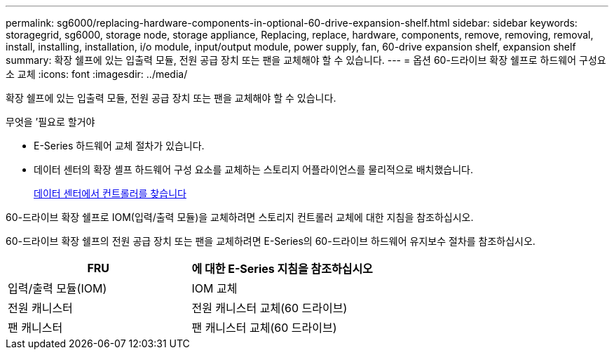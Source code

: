 ---
permalink: sg6000/replacing-hardware-components-in-optional-60-drive-expansion-shelf.html 
sidebar: sidebar 
keywords: storagegrid, sg6000, storage node, storage appliance, Replacing, replace, hardware, components, remove, removing, removal, install, installing, installation, i/o module, input/output module, power supply, fan, 60-drive expansion shelf, expansion shelf 
summary: 확장 쉘프에 있는 입출력 모듈, 전원 공급 장치 또는 팬을 교체해야 할 수 있습니다. 
---
= 옵션 60-드라이브 확장 쉘프로 하드웨어 구성요소 교체
:icons: font
:imagesdir: ../media/


[role="lead"]
확장 쉘프에 있는 입출력 모듈, 전원 공급 장치 또는 팬을 교체해야 할 수 있습니다.

.무엇을 &#8217;필요로 할거야
* E-Series 하드웨어 교체 절차가 있습니다.
* 데이터 센터의 확장 셸프 하드웨어 구성 요소를 교체하는 스토리지 어플라이언스를 물리적으로 배치했습니다.
+
xref:locating-controller-in-data-center.adoc[데이터 센터에서 컨트롤러를 찾습니다]



60-드라이브 확장 쉘프로 IOM(입력/출력 모듈)을 교체하려면 스토리지 컨트롤러 교체에 대한 지침을 참조하십시오.

60-드라이브 확장 쉘프의 전원 공급 장치 또는 팬을 교체하려면 E-Series의 60-드라이브 하드웨어 유지보수 절차를 참조하십시오.

|===
| FRU | 에 대한 E-Series 지침을 참조하십시오 


 a| 
입력/출력 모듈(IOM)
 a| 
IOM 교체



 a| 
전원 캐니스터
 a| 
전원 캐니스터 교체(60 드라이브)



 a| 
팬 캐니스터
 a| 
팬 캐니스터 교체(60 드라이브)

|===